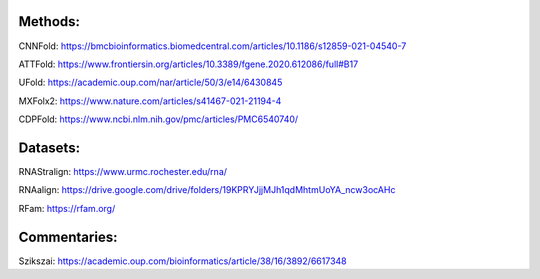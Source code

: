 Methods:
--------

CNNFold: https://bmcbioinformatics.biomedcentral.com/articles/10.1186/s12859-021-04540-7

ATTFold: https://www.frontiersin.org/articles/10.3389/fgene.2020.612086/full#B17

UFold: https://academic.oup.com/nar/article/50/3/e14/6430845

MXFolx2: https://www.nature.com/articles/s41467-021-21194-4

CDPFold: https://www.ncbi.nlm.nih.gov/pmc/articles/PMC6540740/

Datasets:
---------

RNAStralign: https://www.urmc.rochester.edu/rna/

RNAalign: https://drive.google.com/drive/folders/19KPRYJjjMJh1qdMhtmUoYA_ncw3ocAHc

RFam: https://rfam.org/

Commentaries:
-------------

Szikszai: https://academic.oup.com/bioinformatics/article/38/16/3892/6617348
